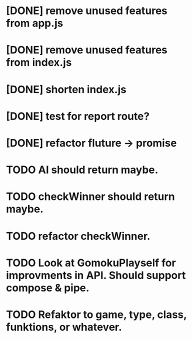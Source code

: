 # TITLE Refactor
* [DONE] remove unused features from app.js
  CLOSED: [2017-12-07T14:39:49--1:00]
* [DONE] remove unused features from index.js
  CLOSED: [2017-12-07T14:39:53--1:00]
* [DONE] shorten index.js
  CLOSED: [2017-12-07T14:39:55--1:00]
* [DONE] test for report route?
  CLOSED: [2017-12-07T14:39:58--1:00]
* [DONE] refactor fluture -> promise
  CLOSED: [2017-12-07T14:40:00--1:00]

# Related to gomoku ai & game
* TODO AI should return maybe.
* TODO checkWinner should return maybe.
* TODO refactor checkWinner.
* TODO Look at GomokuPlayself for improvments in API. Should support compose & pipe.
* TODO Refaktor to game, type, class, funktions, or whatever.
